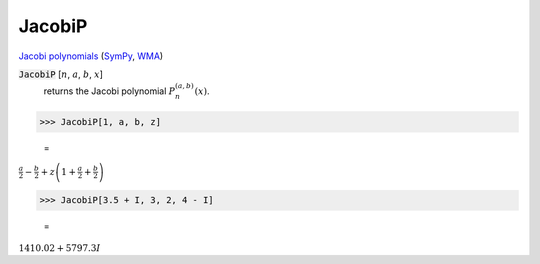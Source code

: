 JacobiP
=======

`Jacobi polynomials <https://en.wikipedia.org/wiki/Jacobi_polynomials>`_ (`SymPy <https://docs.sympy.org/latest/modules/functions/special.html#sympy.functions.special.polynomials.jacobi>`_, `WMA <https://reference.wolfram.com/language/ref/JacobiP.html>`_)


:code:`JacobiP` [:math:`n`, :math:`a`, :math:`b`, :math:`x`]
    returns the Jacobi polynomial :math:`P_n^{(a,b)}(x)`.





>>> JacobiP[1, a, b, z]

    =
:math:`\frac{a}{2}-\frac{b}{2}+z \left(1+\frac{a}{2}+\frac{b}{2}\right)`


>>> JacobiP[3.5 + I, 3, 2, 4 - I]

    =
:math:`1410.02+5797.3 I`


